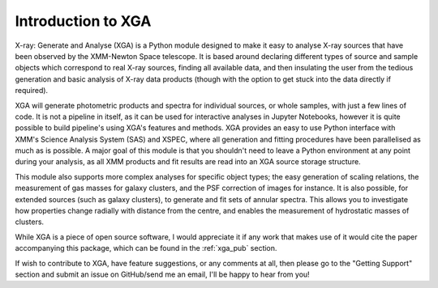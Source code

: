 Introduction to XGA
===================

X-ray: Generate and Analyse (XGA) is a Python module designed to make it easy to analyse X-ray sources that have been
observed by the XMM-Newton Space telescope. It is based around declaring different types of source and sample
objects which correspond to real X-ray sources, finding all available data, and then insulating the user from the
tedious generation and basic analysis of X-ray data products (though with the option to get stuck into the data
directly if required).

XGA will generate photometric products and spectra for individual sources, or whole samples, with just a few lines
of code. It is not a pipeline in itself, as it can be used for interactive analyses in Jupyter Notebooks, however it is
quite possible to build pipeline's using XGA's features and methods. XGA provides an easy to use Python interface with
XMM's Science Analysis System (SAS) and XSPEC, where all generation and fitting procedures have been parallelised as
much as is possible. A major goal of this module is that you shouldn't need to leave a Python environment at any point
during your analysis, as all XMM products and fit results are read into an XGA source storage structure.

This module also supports more complex analyses for specific object types; the easy generation of scaling relations,
the measurement of gas masses for galaxy clusters, and the PSF correction of images for instance. It is also
possible, for extended sources (such as galaxy clusters), to generate and fit sets of annular spectra. This allows you
to investigate how properties change radially with distance from the centre, and enables the measurement of hydrostatic
masses of clusters.

While XGA is a piece of open source software, I would appreciate it if any work that makes use of it would cite the
paper accompanying this package, which can be found in the :ref:`xga_pub` section.

If wish to contribute to XGA, have feature suggestions, or any comments at all, then please go to the
"Getting Support" section and submit an issue on GitHub/send me an email, I'll be happy to hear from you!